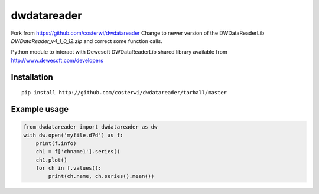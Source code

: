 dwdatareader
============

Fork from https://github.com/costerwi/dwdatareader
Change to newer version of the DWDataReaderLib *DWDataReader_v4_1_0_12.zip* and correct some function calls.

Python module to interact with Dewesoft DWDataReaderLib shared library
available from http://www.dewesoft.com/developers

Installation
------------
::

    pip install http://github.com/costerwi/dwdatareader/tarball/master

Example usage
-------------
.. code:: python

    from dwdatareader import dwdatareader as dw
    with dw.open('myfile.d7d') as f:
        print(f.info)
        ch1 = f['chname1'].series()
        ch1.plot()
        for ch in f.values():
            print(ch.name, ch.series().mean())
